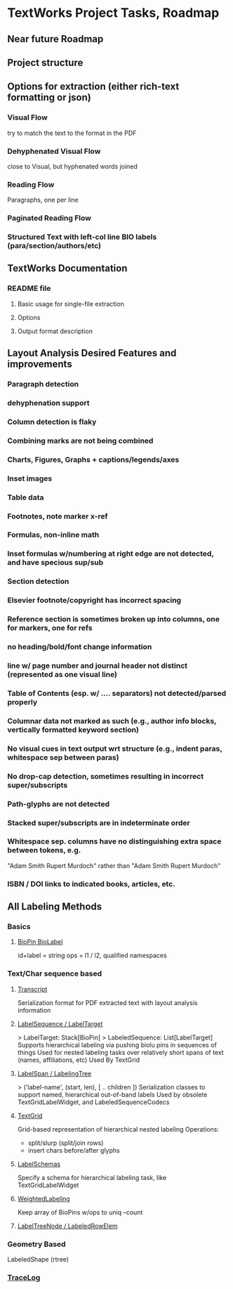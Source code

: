 * TextWorks Project Tasks, Roadmap

** Near future Roadmap
** Project structure

** Options for extraction (either rich-text formatting or json)
*** Visual Flow
    try to match the text to the format in the PDF

*** Dehyphenated Visual Flow
    close to Visual, but hyphenated words joined

*** Reading Flow
    Paragraphs, one per line

*** Paginated Reading Flow

*** Structured Text with left-col line BIO labels (para/section/authors/etc)


** TextWorks Documentation
*** README file
**** Basic usage for single-file extraction
**** Options
**** Output format description


** Layout Analysis Desired Features and improvements
*** Paragraph detection
*** dehyphenation support
*** Column detection is flaky
*** Combining marks are not being combined
*** Charts, Figures, Graphs + captions/legends/axes
*** Inset images
*** Table data
*** Footnotes, note marker x-ref
*** Formulas, non-inline math
*** Inset formulas w/numbering at right edge are not detected, and have specious sup/sub
*** Section detection
*** Elsevier footnote/copyright has incorrect spacing
*** Reference section is sometimes broken up into columns, one for markers, one for refs
*** no heading/bold/font change information
*** line w/ page number and journal header not distinct (represented as one visual line)
*** Table of Contents (esp. w/ .... separators) not detected/parsed properly
*** Columnar data not marked as such (e.g., author info blocks, vertically formatted keyword section)
*** No visual cues in text output wrt structure (e.g., indent paras, whitespace sep between paras)
*** No drop-cap detection, sometimes resulting in incorrect super/subscripts
*** Path-glyphs are not detected
*** Stacked super/subscripts are in indeterminate order
*** Whitespace sep. columns have no distinguishing extra space between tokens, e.g.
    "Adam Smith Rupert Murdoch" rather than "Adam Smith            Rupert Murdoch"
*** ISBN / DOI links to indicated books, articles, etc.




** All Labeling Methods    



*** Basics
**** [[file:~/projects/the-livingroom/rexa-text-extractors/watr-works-projects/watr-works/watr-marks/src/main/scala/org/watrworks/watrmarks/BioLabels.scala::sealed trait BioPin {][BioPin BioLabel]]
     id+label = string 
     ops = l1 / l2, qualified namespaces
    
*** Text/Char sequence based

**** [[file:~/projects/the-livingroom/rexa-text-extractors/watr-works-projects/watr-works/watr-marks/src/main/scala/org/watrworks/transcripts/Transcript.scala::object Transcript {][Transcript]]
     Serialization format for PDF extracted text with layout analysis information

****  [[file:~/projects/the-livingroom/rexa-text-extractors/watr-works-projects/watr-works/watr-marks/src/main/scala/org/watrworks/annots/LabeledSequence.scala::trait LabelTarget {][LabelSequence / LabelTarget]]
     > LabelTarget: Stack[BioPin]  
     > LabeledSequence: List[LabelTarget]
     Supports hierarchical labeling via pushing biolu pins in sequences of things 
     Used for nested labeling tasks over relatively short spans of text (names, affiliations, etc)
     Used By TextGrid

**** [[file:~/projects/the-livingroom/rexa-text-extractors/watr-works-projects/watr-works/watr-marks/src/main/scala/org/watrworks/annots/LabeledSequenceCodecs.scala::case class LabelSpan(][LabelSpan / LabelingTree]]
     > ('label-name', (start, len), [ .. children ])
     Serialization classes to support named, hierarchical out-of-band labels
     Used by obsolete TextGridLabelWidget, and LabeledSequenceCodecs

**** [[file:~/projects/the-livingroom/rexa-text-extractors/watr-works-projects/watr-works/watr-marks/src/main/scala/org/watrworks/textgrid/TextGrid.scala::trait TextGrid { self =>][TextGrid]]
     Grid-based representation of hierarchical nested labeling
     Operations:
     + split/slurp (split/join rows)
     + insert chars before/after glyphs 



**** [[file:~/projects/the-livingroom/rexa-text-extractors/watr-works-projects/watr-works/watr-marks/src/main/scala/org/watrworks/watrmarks/LabelSchemas.scala::case class LabelSchema(][LabelSchemas]]
     Specify a schema for hierarchical labeling task, like TextGridLabelWidget 

**** [[file:~/projects/the-livingroom/rexa-text-extractors/watr-works-projects/watr-works/watr-marks/src/main/scala/org/watrworks/watrmarks/CountedLabeling.scala::object WeightedLabeling {][WeightedLabeling]]
     Keep array of BioPins w/ops to uniq --count


**** [[file:~/projects/the-livingroom/rexa-text-extractors/watr-works-projects/watr-works/watr-marks/src/main/scala/org/watrworks/annots/LabeledSequenceTreeTransforms.scala::object LabelTreeNode {][LabelTreeNode / LabeledRowElem]]


*** Geometry Based
    LabeledShape (rtree)

*** [[file:~/projects/the-livingroom/rexa-text-extractors/watr-works-projects/watr-works/text-works/src/main/scala/org/watrworks/segment/VisualLogging.scala::object TraceLog {][TraceLog]]
